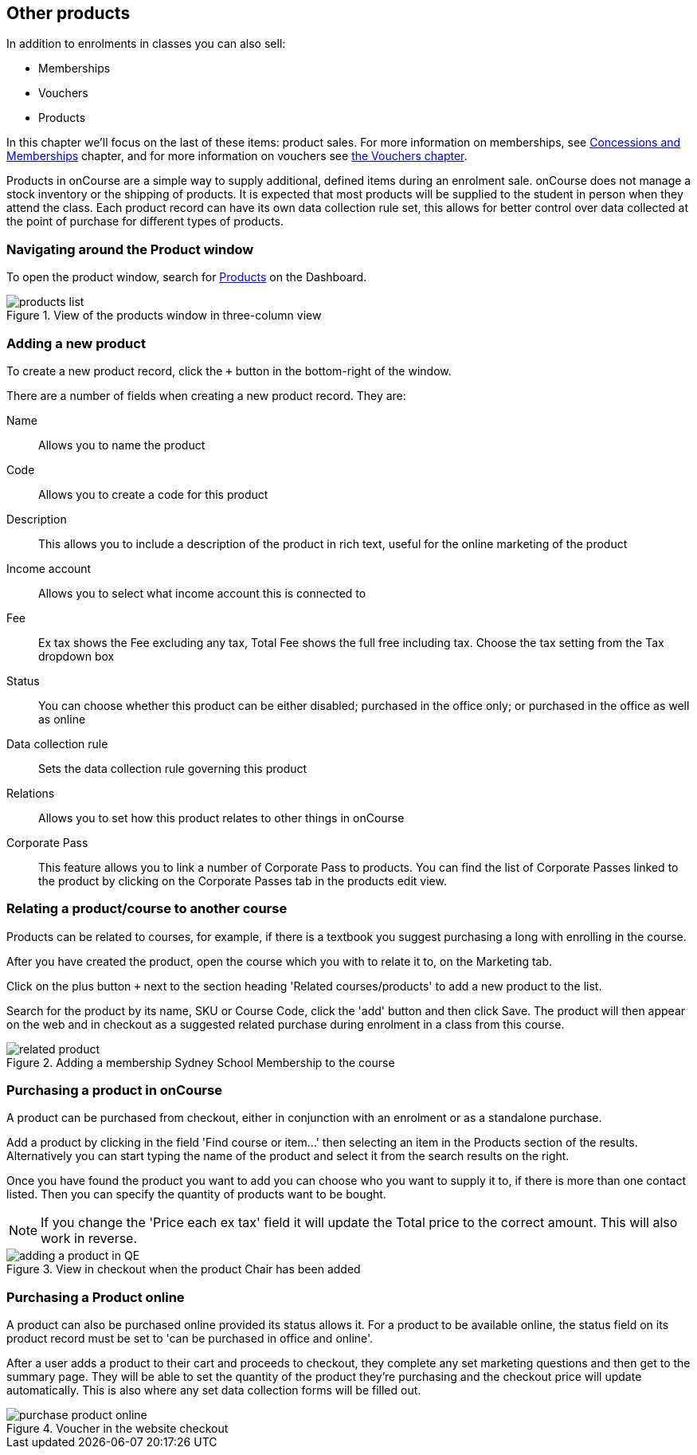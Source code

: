 [[product]]
== Other products

In addition to enrolments in classes you can also sell:

* Memberships
* Vouchers
* Products

In this chapter we'll focus on the last of these items: product sales. For more information on memberships, see <<concessions, Concessions and Memberships>> chapter, and for more information on vouchers see <<vouchers, the Vouchers chapter>>.

Products in onCourse are a simple way to supply additional, defined items during an enrolment sale. onCourse does not manage a stock inventory or the shipping of products. It is expected that most products will be supplied to the student in person when they attend the class. Each product record can have its own data collection rule set, this allows for better control over data collected at the point of purchase for different types of products.

[[products-navigatingAround]]
=== Navigating around the Product window

To open the product window, search for https://demo.cloud.oncourse.cc/product[Products] on the Dashboard.

image::images/products_list.png[title='View of the products window in three-column view']

[[products-Adding]]
=== Adding a new product

To create a new product record, click the `+` button in the bottom-right of the window.

There are a number of fields when creating a new product record. They are:

Name:: Allows you to name the product
Code:: Allows you to create a code for this product
Description:: This allows you to include a description of the product in rich text, useful for the online marketing of the product
Income account:: Allows you to select what income account this is connected to
Fee:: Ex tax shows the Fee excluding any tax, Total Fee shows the full free including tax. Choose the tax setting from the Tax dropdown box
Status:: You can choose whether this product can be either disabled; purchased in the office only; or purchased in the office as well as online
Data collection rule:: Sets the data collection rule governing this product
Relations:: Allows you to set how this product relates to other things in onCourse
Corporate Pass:: This feature allows you to link a number of Corporate Pass to products. You can find the list of Corporate Passes linked to the product by clicking on the Corporate Passes tab in the products edit view.

[[products-relatingToACourse]]
=== Relating a product/course to another course

Products can be related to courses, for example, if there is a textbook you suggest purchasing a long with enrolling in the course.

After you have created the product, open the course which you with to relate it to, on the Marketing tab.

Click on the plus button `+` next to the section heading 'Related courses/products' to add a new product to the list.

Search for the product by its name, SKU or Course Code, click the 'add' button and then click Save. The product will then appear on the web and in checkout as a suggested related purchase during enrolment in a class from this course.

image::images/related_product.png[title='Adding a membership Sydney School Membership to the course']

[[products-Purchasing]]
=== Purchasing a product in onCourse

A product can be purchased from checkout, either in conjunction with an enrolment or as a standalone purchase.

Add a product by clicking in the field 'Find course or item...' then selecting an item in the Products section of the results. Alternatively you can start typing the name of the product and select it from the search results on the right.

Once you have found the product you want to add you can choose who you want to supply it to, if there is more than one contact listed. Then you can specify the quantity of products want to be bought.

[NOTE]
====
If you change the 'Price each ex tax' field it will update the Total price to the correct amount. This will also work in reverse.
====

image::images/adding_a_product_in_QE.png[title='View in checkout when the product Chair has been added']

=== Purchasing a Product online

A product can also be purchased online provided its status allows it. For a product to be available online, the status field on its product record must be set to 'can be purchased in office and online'.

After a user adds a product to their cart and proceeds to checkout, they complete any set marketing questions and then get to the summary page. They will be able to set the quantity of the product they're purchasing and the checkout price will update automatically. This is also where any set data collection forms will be filled out.

image::images/purchase_product_online.png[title='Voucher in the website checkout']

